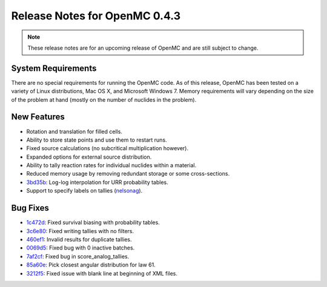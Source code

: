 .. _notes_0.4.3:

==============================
Release Notes for OpenMC 0.4.3
==============================

.. note::
   These release notes are for an upcoming release of OpenMC and are still
   subject to change.

-------------------
System Requirements
-------------------

There are no special requirements for running the OpenMC code. As of this
release, OpenMC has been tested on a variety of Linux distributions, Mac OS X,
and Microsoft Windows 7. Memory requirements will vary depending on the size of
the problem at hand (mostly on the number of nuclides in the problem).

------------
New Features
------------

- Rotation and translation for filled cells.
- Ability to store state points and use them to restart runs.
- Fixed source calculations (no subcritical multiplication however).
- Expanded options for external source distribution.
- Ability to tally reaction rates for individual nuclides within a material.
- Reduced memory usage by removing redundant storage or some cross-sections.
- 3bd35b_: Log-log interpolation for URR probability tables.
- Support to specify labels on tallies (nelsonag_).

---------
Bug Fixes
---------

- 1c472d_: Fixed survival biasing with probability tables.
- 3c6e80_: Fixed writing tallies with no filters.
- 460ef1_: Invalid results for duplicate tallies.
- 0069d5_: Fixed bug with 0 inactive batches.
- 7af2cf_: Fixed bug in score_analog_tallies.
- 85a60e_: Pick closest angular distribution for law 61.
- 3212f5_: Fixed issue with blank line at beginning of XML files.

.. _nelsonag: https://github.com/nelsonag
.. _1c472d: https://github.com/mit-crpg/openmc/commit/1c472d
.. _3c6e80: https://github.com/mit-crpg/openmc/commit/3c6e80
.. _3bd35b: https://github.com/mit-crpg/openmc/commit/3bd35b
.. _0069d5: https://github.com/mit-crpg/openmc/commit/0069d5
.. _7af2cf: https://github.com/mit-crpg/openmc/commit/7af2cf
.. _460ef1: https://github.com/mit-crpg/openmc/commit/460ef1
.. _85a60e: https://github.com/mit-crpg/openmc/commit/85a60e
.. _3212f5: https://github.com/mit-crpg/openmc/commit/3212f5
